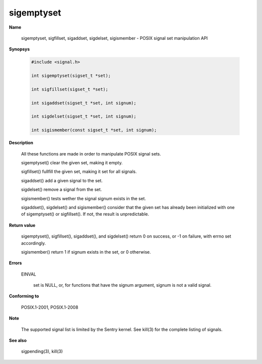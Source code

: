 sigemptyset
"""""""""""

**Name**

   sigemptyset, sigfillset, sigaddset, sigdelset, sigismember - POSIX signal set manipulation API

**Synopsys**

   .. code-block:: c

      #include <signal.h>

      int sigemptyset(sigset_t *set);

      int sigfillset(sigset_t *set);

      int sigaddset(sigset_t *set, int signum);

      int sigdelset(sigset_t *set, int signum);

      int sigismember(const sigset_t *set, int signum);

**Description**

   All these functions are made in order to manipulate POSIX signal sets.

   sigemptyset() clear the given set, making it empty.

   sigfillset() fullfill the given set, making it set for all signals.

   sigaddset() add a given signal to the set.

   sigdelset() remove a signal from the set.

   sigismember() tests wether the signal signum exists in the set.

   sigaddset(), sigdelset() and sigismember() consider that the given set has already been initialized with one of sigemptyset() or sigfillset(). If not, the result is unpredictable.

**Return value**

   sigemptyset(), sigfillset(), sigaddset(), and sigdelset() return 0 on success, or -1 on failure, with errno set accordingly.

   sigismember() return 1 if signum exists in the set, or 0 otherwise.

**Errors**

   EINVAL

      set is NULL, or, for functions that have the signum argument, signum is not a valid signal.

**Conforming to**

   POSIX.1-2001, POSIX.1-2008

**Note**

   The supported signal list is limited by the Sentry kernel. See kill(3) for the complete listing of signals.

**See also**

   sigpending(3), kill(3)
